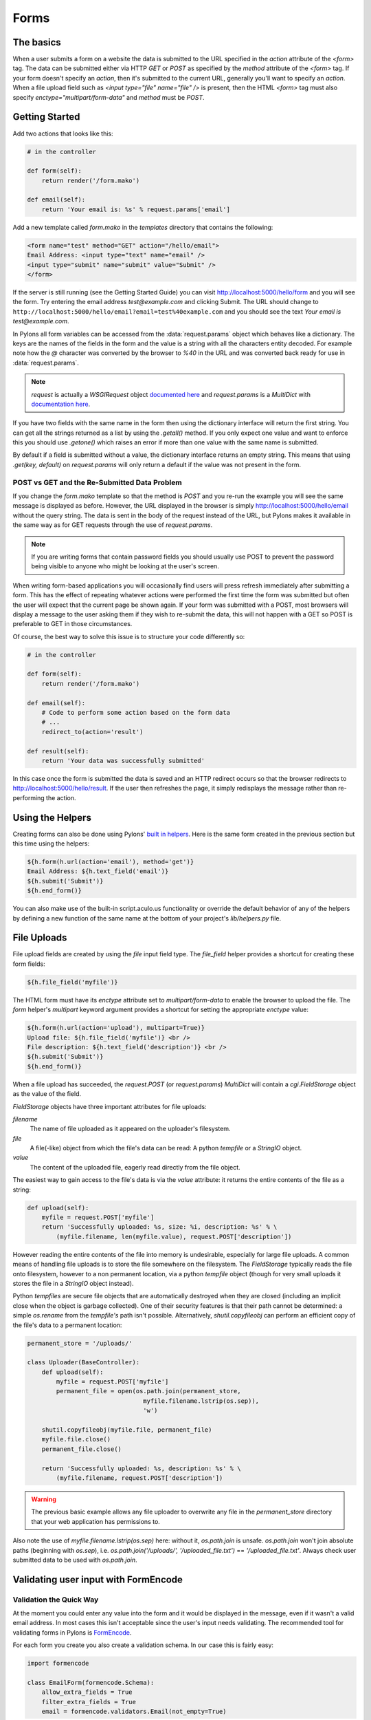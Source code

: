 .. _forms:

===========
Forms
===========

The basics
==========

When a user submits a form on a website the data is submitted to the URL specified in the `action` attribute of the `<form>` tag. The data can be submitted either via HTTP `GET` or `POST` as specified by the `method` attribute of the `<form>` tag. If your form doesn't specify an `action`, then it's submitted to the current URL, generally you'll want to specify an `action`. When a file upload field such as `<input type="file" name="file" />` is present, then the HTML `<form>` tag must also specify `enctype="multipart/form-data"` and `method` must be `POST`. 


Getting Started 
=============== 

Add two actions that looks like this: 

.. code-block:: python 

    # in the controller 

    def form(self): 
        return render('/form.mako') 

    def email(self): 
        return 'Your email is: %s' % request.params['email'] 

Add a new template called `form.mako` in the `templates` directory that contains the following: 

.. code-block:: html 

    <form name="test" method="GET" action="/hello/email"> 
    Email Address: <input type="text" name="email" /> 
    <input type="submit" name="submit" value="Submit" /> 
    </form> 

If the server is still running (see the Getting Started Guide) you can visit http://localhost:5000/hello/form and you will see the form. Try entering the email address `test@example.com` and clicking Submit. The URL should change to ``http://localhost:5000/hello/email?email=test%40example.com`` and you should see the text `Your email is test@example.com`. 

In Pylons all form variables can be accessed from the :data:`request.params` object which behaves like a dictionary. The keys are the names of the fields in the form and the value is a string with all the characters entity decoded. For example note how the `@` character was converted by the browser to `%40` in the URL and was converted back ready for use in :data:`request.params`. 

.. Note:: `request` is actually a `WSGIRequest` object `documented here <http://pythonpaste.org/class-paste.wsgiwrappers.WSGIRequest.html#params>`_ and `request.params` is a `MultiDict` with `documentation here <http://pythonpaste.org/class-paste.util.multidict.MultiDict.html>`_. 

If you have two fields with the same name in the form then using the dictionary interface will return the first string. You can get all the strings returned as a list by using the `.getall()` method. If you only expect one value and want to enforce this you should use `.getone()` which raises an error if more than one value with the same name is submitted. 

By default if a field is submitted without a value, the dictionary interface returns an empty string. This means that using `.get(key, default)` on `request.params` will only return a default if the value was not present in the form. 


POST vs GET and the Re-Submitted Data Problem 
--------------------------------------------- 

If you change the `form.mako` template so that the method is `POST` and you re-run the example you will see the same message is displayed as before. However, the URL displayed in the browser is simply http://localhost:5000/hello/email without the query string. The data is sent in the body of the request instead of the URL, but Pylons makes it available in the same way as for GET requests through the use of `request.params`. 

.. note:: 

    If you are writing forms that contain password fields you should usually use POST to prevent the password being visible to anyone who might be looking at the user's screen. 

When writing form-based applications you will occasionally find users will press refresh immediately after submitting a form. This has the effect of repeating whatever actions were performed the first time the form was submitted but often the user will expect that the current page be shown again. If your form was submitted with a POST, most browsers will display a message to the user asking them if they wish to re-submit the data, this will not happen with a GET so POST is preferable to GET in those circumstances. 

Of course, the best way to solve this issue is to structure your code differently so: 

.. code-block:: python 

    # in the controller 

    def form(self): 
        return render('/form.mako') 

    def email(self): 
        # Code to perform some action based on the form data 
        # ... 
        redirect_to(action='result') 

    def result(self): 
        return 'Your data was successfully submitted' 

In this case once the form is submitted the data is saved and an HTTP redirect occurs so that the browser redirects to http://localhost:5000/hello/result. If the user then refreshes the page, it simply redisplays the message rather than re-performing the action. 


Using the Helpers 
================= 

Creating forms can also be done using Pylons' `built in helpers <http://pylonshq.com/WebHelpers/module-index.html>`_. Here is the same form created in the previous section but this time using the helpers: 

.. code-block:: html+mako 

    ${h.form(h.url(action='email'), method='get')} 
    Email Address: ${h.text_field('email')} 
    ${h.submit('Submit')} 
    ${h.end_form()} 

You can also make use of the built-in script.aculo.us functionality or override the default behavior of any of the helpers by defining a new function of the same name at the bottom of your project's `lib/helpers.py` file. 

.. _file_uploads:

File Uploads 
============ 
File upload fields are created by using the `file` input field type. The `file_field` helper provides a shortcut for creating these form fields: 

.. code-block:: mako 

    ${h.file_field('myfile')} 

The HTML form must have its `enctype` attribute set to `multipart/form-data` to enable the browser to upload the file. The `form` helper's `multipart` keyword argument provides a shortcut for setting the appropriate `enctype` value: 

.. code-block:: html+mako 

    ${h.form(h.url(action='upload'), multipart=True)} 
    Upload file: ${h.file_field('myfile')} <br /> 
    File description: ${h.text_field('description')} <br /> 
    ${h.submit('Submit')} 
    ${h.end_form()} 

When a file upload has succeeded, the `request.POST` (or `request.params`) `MultiDict` will contain a `cgi.FieldStorage` object as the value of the field. 

`FieldStorage` objects have three important attributes for file uploads: 

`filename` 
    The name of file uploaded as it appeared on the uploader's filesystem. 

`file` 
    A file(-like) object from which the file's data can be read: A python `tempfile` or a `StringIO` object. 

`value` 
    The content of the uploaded file, eagerly read directly from the file object. 

The easiest way to gain access to the file's data is via the `value` attribute: it returns the entire contents of the file as a string: 

.. code-block:: python 

    def upload(self): 
        myfile = request.POST['myfile'] 
        return 'Successfully uploaded: %s, size: %i, description: %s' % \ 
            (myfile.filename, len(myfile.value), request.POST['description']) 

However reading the entire contents of the file into memory is undesirable, especially for large file uploads. A common means of handling file uploads is to store the file somewhere on the filesystem. The `FieldStorage` typically reads the file onto filesystem, however to a non permanent location, via a python `tempfile` object (though for very small uploads it stores the file in a `StringIO` object instead). 

Python `tempfiles` are secure file objects that are automatically destroyed when they are closed (including an implicit close when the object is garbage collected). One of their security features is that their path cannot be determined: a simple `os.rename` from the `tempfile's` path isn't possible. Alternatively, `shutil.copyfileobj` can perform an efficient copy of the file's data to a permanent location: 

.. code-block:: python 

    permanent_store = '/uploads/' 

    class Uploader(BaseController): 
        def upload(self): 
            myfile = request.POST['myfile'] 
            permanent_file = open(os.path.join(permanent_store, 
                                    myfile.filename.lstrip(os.sep)), 
                                    'w') 

        shutil.copyfileobj(myfile.file, permanent_file) 
        myfile.file.close() 
        permanent_file.close() 

        return 'Successfully uploaded: %s, description: %s' % \ 
            (myfile.filename, request.POST['description']) 

.. warning:: 
    The previous basic example allows any file uploader to overwrite any file in
    the `permanent_store` directory that your web application has permissions
    to.

Also note the use of `myfile.filename.lstrip(os.sep)` here: without it, `os.path.join` is unsafe. `os.path.join` won't join absolute paths (beginning with `os.sep`), i.e. `os.path.join('/uploads/', '/uploaded_file.txt')` == `'/uploaded_file.txt'`. Always check user submitted data to be used with `os.path.join`. 

Validating user input with FormEncode
=====================================

Validation the Quick Way 
------------------------

At the moment you could enter any value into the form and it would be displayed in the message, even if it wasn't a valid email address. In most cases this isn't acceptable since the user's input needs validating. The recommended tool for validating forms in Pylons is `FormEncode <http://www.formencode.org>`_. 

For each form you create you also create a validation schema. In our case this is fairly easy: 

.. code-block:: python 

    import formencode 

    class EmailForm(formencode.Schema): 
        allow_extra_fields = True 
        filter_extra_fields = True 
        email = formencode.validators.Email(not_empty=True) 

.. note:: 

    We usually recommend keeping form schemas together so that you have a single
    place you can go to update them. It's also convenient for inheritance since
    you can make new form schemas that build on existing ones. If you put your
    forms in a `models/form.py` file, you can easily use them throughout your
    controllers as `model.form.EmailForm` in the case shown.

Our form actually has two fields, an email text field and a submit button. If extra fields are submitted FormEncode's default behavior is to consider the form invalid so we specify `allow_extra_fields = True`. Since we don't want to use the values of the extra fields we also specify `filter_extra_fields = True`. The final line specifies that the email field should be validated with an `Email()` validator. In creating the validator we also specify `not_empty=True` so that the email field will require input. 

Pylons comes with an easy to use `validate` decorator, if you wish to use it import it in your `lib/base.py` like this:

.. code-block:: python

    # other imports

    from pylons.decorators import validate
 
Using it in your controller is pretty straight-forward: 

.. code-block:: python 

    # in the controller 

    def form(self): 
        return render('/form.mako') 

    @validate(schema=EmailForm(), form='form') 
    def email(self): 
        return 'Your email is: %s' % self.form_result.get('email') 

Validation only occurs on POST requests so we need to alter our form definition so that the method is a POST: 

.. code-block:: mako 

    ${h.form(h.url(action='email'), method='post')} 

If validation is successful, the valid result dict will be saved as
`self.form_result` so it can be used in the action. Otherwise, the action will
be re-run as if it was a GET request to the controller action specified in
`form`, and the output will be filled by FormEncode's htmlfill to fill in the
form field errors. For simple cases this is really handy because it also avoids
having to write code in your templates to display error messages if they are
present.

This does exactly the same thing as the example above but works with the
original form definition and in fact will work with any HTML form regardless of
how it is generated because the validate decorator uses `formencode.htmlfill`
to find HTML fields and replace them with the values were originally submitted.

.. note:: 

    Python 2.3 doesn't support decorators so rather than using the
    `@validate()` syntax you need to put `email =
    validate(schema=EmailForm(), form='form')(email)` after the email
    function's declaration.


Validation the Long Way 
-----------------------

The `validate` decorator covers up a bit of work, and depending on your needs its possible you could need direct access to FormEncode abilities it smoothes over. 

Here's the longer way to use the `EmailForm` schema: 

.. code-block:: python 

    # in the controller 

    def email(self): 
        schema = EmailForm() 
    try: 
        form_result = schema.to_python(request.params) 
    except formencode.validators.Invalid, error: 
        return 'Invalid: %s' % error 
    else: 
        return 'Your email is: %s' % form_result.get('email') 

If the values entered are valid, the schema's `to_python()` method returns a
dictionary of the validated and coerced `form_result`. This means that you can
guarantee that the `form_result` dictionary contains values that are valid and
correct Python objects for the data types desired.

In this case the email address is a string so `request.params['email']`
happens to be the same as `form_result['email']`. If our form contained a
field for age in years and we had used a `formencode.validators.Int()`
validator, the value in `form_result` for the age would also be the correct
type; in this case a Python integer.

.. note:: 
    FormEncode comes with a useful set of validators but you can also easily
    create your own. If you do create your own validators you will find it very
    useful that all FormEncode schemas' `.to_python()` methods take a second
    argument named `state`. This means you can pass the Pylons `c` object
    into your validators so that you can set any variables that your validators
    need in order to validate a particular field as an attribute of the `c`
    object. It can then be passed as the `c` object to the schema as follows:

    .. code-block:: python 

        c.domain = 'example.com' 
        form_result = schema.to_python(request.params, c) 

The schema passes `c` to each validator in turn so that you can do things like this: 

.. code-block:: python 

    class SimpleEmail(formencode.validators.Email): 
        def _to_python(self, value, c): 
            if not value.endswith(c.domain): 
                raise formencode.validators.Invalid(
                    'Email addresses must end in: %s' % \ 
                        c.domain, value, c) 
            return formencode.validators.Email._to_python(self, value, c) 

For this to work, make sure to change the `EmailForm` schema you've defined to use the new `SimpleEmail` validator. In other words, 

.. code-block:: python 

    email = formencode.validators.Email(not_empty=True) 
    # becomes: 
    email = SimpleEmail(not_empty=True) 


In reality the invalid error message we get if we don't enter a valid email address isn't very useful. We really want to be able to redisplay the form with the value entered and the error message produced. Replace the line: 

.. code-block:: python 

    return 'Invalid: %s' % error 

with the lines: 

.. code-block:: python 

    c.form_result = error.value 
    c.form_errors = error.error_dict or {} 
    return render('/form.mako') 

Now we will need to make some tweaks to `form.mako`. Make it look like this: 

.. code-block:: html+mako 

    ${h.form(h.url(action='email'), method='get')} 

    % if c.form_errors: 
    <h2>Please correct the errors</h2> 
    % else: 
    <h2>Enter Email Address</h2> 
    % endif 

    % if c.form_errors: 
    Email Address: ${h.text_field('email', value=c.form_result['email'] or '')} 
    <p>${c.form_errors['email']}</p> 
    % else: 
    Email Address: ${h.text_field('email')} 
    % endif 

    ${h.submit('Submit')} 
    ${h.end_form()} 

Now when the form is invalid the `form.mako` template is re-rendered with the error messages. 


Other Form Tools 
================ 

If you are going to be creating a lot of forms you may wish to consider using `FormBuild <http://formbuild.org>`_ to help create your forms. To use it you create a custom Form object and use that object to build all your forms. You can then use the API to modify all aspects of the generation and use of all forms built with your custom Form by modifying its definition without any need to change the form templates. 

Here is an one example of how you might use it in a controller to handle a form submission: 

.. code-block:: python 

    # in the controller 

    def form(self): 
        results, errors, response = formbuild.handle( 
            schema=Schema(), # Your FormEncode schema for the form 
                             # to be validated 
            template='form.mako', # The template containg the code 
                                  # that builds your form 
            form=Form # The FormBuild Form definition you wish to use 
        )
        if response: 
            # The form validation failed so re-display 
            # the form with the auto-generted response 
            # containing submitted values and errors or 
            # do something with the errors 
            return response 
        else: 
            # The form validated, do something useful with results. 
            ... 

Full documentation of all features is available in the `FormBuild manual <http://formbuild.org/manual.html>`_ which you should read before looking at `Using FormBuild in Pylons <http://formbuild.org/pylons.html>`_ 

Looking forward it is likely Pylons will soon be able to use the TurboGears widgets system which will probably become the recommended way to build forms in Pylons. 
